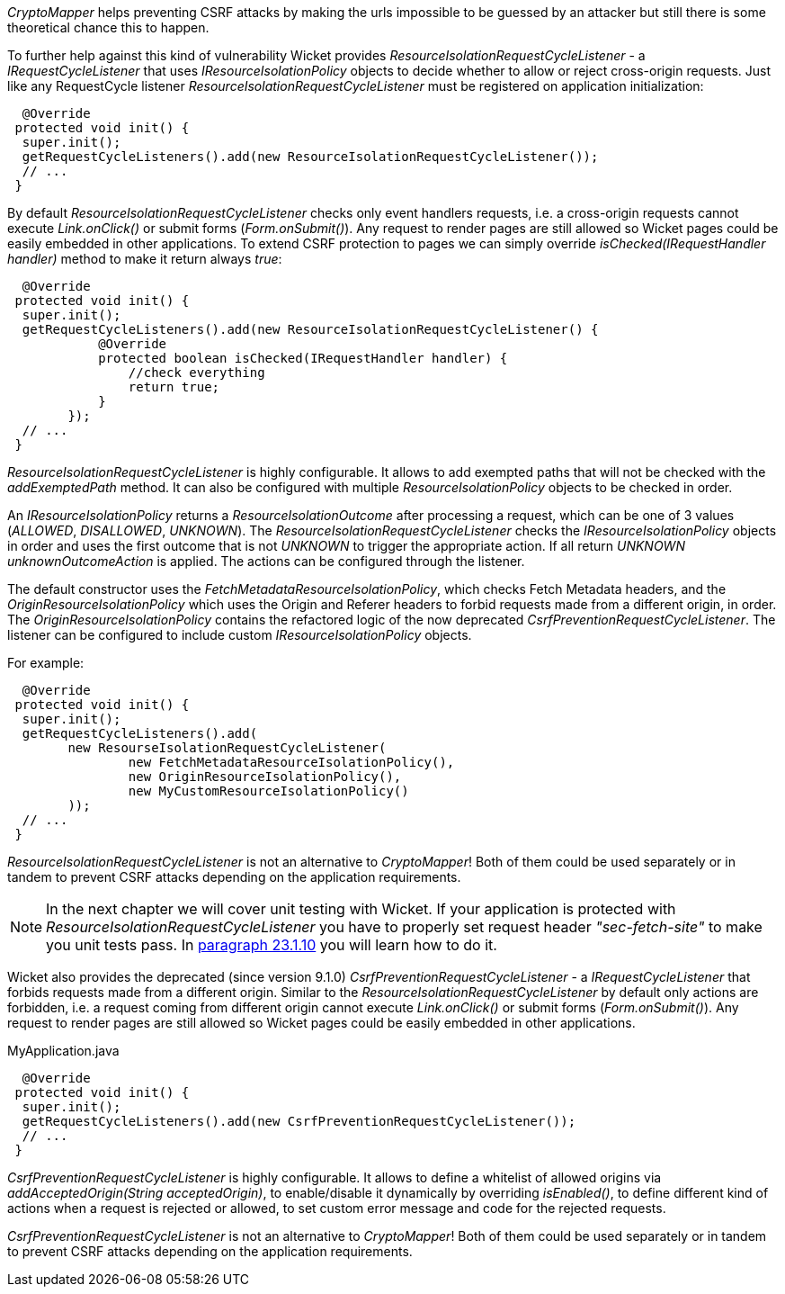 

_CryptoMapper_ helps preventing CSRF attacks by making the urls impossible to be guessed by an attacker but still there is some theoretical chance this to happen.

To further help against this kind of vulnerability Wicket provides _ResourceIsolationRequestCycleListener_ - a _IRequestCycleListener_ that uses __IResourceIsolationPolicy__ objects to decide whether to allow or reject cross-origin requests. 
Just like any RequestCycle listener _ResourceIsolationRequestCycleListener_ must be registered on application initialization:

[source,java]
----
  @Override
 protected void init() {
  super.init();
  getRequestCycleListeners().add(new ResourceIsolationRequestCycleListener());
  // ...
 }
----

By default _ResourceIsolationRequestCycleListener_ checks only event handlers requests, i.e. a cross-origin requests cannot execute _Link.onClick()_ or submit forms (_Form.onSubmit()_). Any request to render pages are still allowed so Wicket pages could be easily embedded in other applications. To extend CSRF protection to pages we can simply override _isChecked(IRequestHandler handler)_ method to make it return always _true_:

[source,java]
----
  @Override
 protected void init() {
  super.init();
  getRequestCycleListeners().add(new ResourceIsolationRequestCycleListener() {
	    @Override
	    protected boolean isChecked(IRequestHandler handler) {
	        //check everything
	        return true;
	    }
	});
  // ...
 }
----


_ResourceIsolationRequestCycleListener_ is highly configurable. It allows to add exempted paths that will not be checked with the __addExemptedPath__ method. It can also be configured with multiple _ResourceIsolationPolicy_ objects to be checked in order.

An __IResourceIsolationPolicy__ returns a __ResourceIsolationOutcome__ after processing a request, which can be one of 3 values (__ALLOWED__, __DISALLOWED__, __UNKNOWN__). The __ResourceIsolationRequestCycleListener__ checks the __IResourceIsolationPolicy__ objects in order and uses the first outcome that is not __UNKNOWN__ to trigger the appropriate action. If all return __UNKNOWN__ __unknownOutcomeAction__ is applied. The actions can be configured through the listener.

The default constructor uses the __FetchMetadataResourceIsolationPolicy__, which checks Fetch Metadata headers, and the __OriginResourceIsolationPolicy__ which uses the Origin and Referer headers to forbid requests made from a different origin, in order. The __OriginResourceIsolationPolicy__ contains the refactored logic of the now deprecated __CsrfPreventionRequestCycleListener__.
The listener can be configured to include custom __IResourceIsolationPolicy__ objects.

For example:
[source,java]
----
  @Override
 protected void init() {
  super.init();
  getRequestCycleListeners().add(
	new ResourseIsolationRequestCycleListener(
		new FetchMetadataResourceIsolationPolicy(),
		new OriginResourceIsolationPolicy(),
		new MyCustomResourceIsolationPolicy()
	));
  // ...
 }
----

_ResourceIsolationRequestCycleListener_ is not an alternative to _CryptoMapper_! Both of them could be used separately or in tandem to prevent CSRF attacks depending on the application requirements.

NOTE: In the next chapter we will cover unit testing with Wicket. If your application is protected with _ResourceIsolationRequestCycleListener_ you have to properly set request header _"sec-fetch-site"_ to make you unit tests pass. In <<testing.adoc#_setting_request_headers,paragraph 23.1.10>> you will learn how to do it.

Wicket also provides the deprecated (since version 9.1.0) _CsrfPreventionRequestCycleListener_ - a _IRequestCycleListener_ that forbids requests made from a different origin. Similar to the __ResourceIsolationRequestCycleListener__ by default only actions are forbidden, i.e. a request coming from different origin cannot execute _Link.onClick()_ or submit forms (_Form.onSubmit()_). Any request to render pages are still allowed so Wicket pages could be easily embedded in other applications.

MyApplication.java
[source,java]
----
  @Override
 protected void init() {
  super.init();
  getRequestCycleListeners().add(new CsrfPreventionRequestCycleListener());
  // ...
 }
----

_CsrfPreventionRequestCycleListener_ is highly configurable. It allows to define a whitelist of allowed origins via _addAcceptedOrigin(String acceptedOrigin)_, to enable/disable it dynamically by overriding _isEnabled()_, to define different kind of actions when a request is rejected or allowed, to set custom error message and code for the rejected requests.

_CsrfPreventionRequestCycleListener_ is not an alternative to _CryptoMapper_! Both of them could be used separately or in tandem to prevent CSRF attacks depending on the application requirements.
